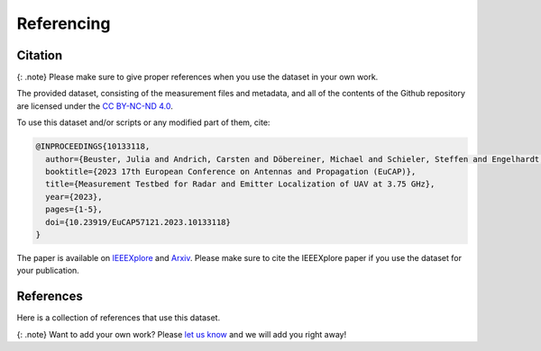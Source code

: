 Referencing
===========

Citation
--------

{: .note} Please make sure to give proper references when you use the
dataset in your own work.

The provided dataset, consisting of the measurement files and metadata,
and all of the contents of the Github repository are licensed under the
`CC BY-NC-ND
4.0 <https://creativecommons.org/licenses/by-nc-nd/4.0/legalcode>`__.

To use this dataset and/or scripts or any modified part of them, cite:

.. code:: tex

   @INPROCEEDINGS{10133118,
     author={Beuster, Julia and Andrich, Carsten and Döbereiner, Michael and Schieler, Steffen and Engelhardt, Maximilian and Schneider, Christian and Thomä, Reiner},
     booktitle={2023 17th European Conference on Antennas and Propagation (EuCAP)}, 
     title={Measurement Testbed for Radar and Emitter Localization of UAV at 3.75 GHz}, 
     year={2023},
     pages={1-5},
     doi={10.23919/EuCAP57121.2023.10133118}
   }

The paper is available on
`IEEEXplore <https://ieeexplore.ieee.org/document/10133118>`__ and
`Arxiv <https://arxiv.org/abs/2210.07168>`__. Please make sure to cite
the IEEEXplore paper if you use the dataset for your publication.

|DOI|

.. |DOI| image:: https://zenodo.org/badge/686893926.svg
   :target: https://zenodo.org/badge/latestdoi/686893926

References
----------

Here is a collection of references that use this dataset.

{: .note} Want to add your own work? Please `let us
know <mailto:steffen.schieler@tu-ilmenau.de>`__ and we will add you
right away!
